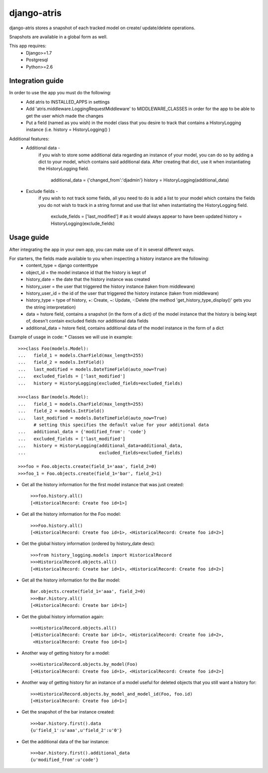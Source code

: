 

django-atris
======================

django-atris stores a snapshot of each tracked model on create/
update/delete operations.

Snapshots are available in a global form as well.

This app requires:
   - Django>=1.7
   - Postgresql
   - Python>=2.6

Integration guide
-----------------

In order to use the app you must do the following:
 * Add atris to INSTALLED_APPS in settings
 * Add 'atris.middleware.LoggingRequestMiddleware' to MIDDLEWARE_CLASSES in order for the app to be able to get the user which made the changes
 * Put a field (named as you wish) in the model class that you desire to track that contains a HistoryLogging instance (i.e. history = HistoryLogging() )

Additional features:
   - Additional data -
                       if you wish to store some additional data regarding
                       an instance of your model, you can do so by adding a
                       dict to your model, which contains said additional data.
                       After creating that dict, use it when instantiating the
                       HistoryLogging field.
                            additional_data = {'changed_from':'djadmin'}
                            history = HistoryLogging(additional_data)
   - Exclude fields -
                      if you wish to not track some fields, all you need to do
                      is add a list to your model which contains the fields you
                      do not wish to track in a string format and use that list
                      when instantiating the HistoryLogging field.
                           exclude_fields = ['last_modified'] # as it would always appear to have been updated
                           history = HistoryLogging(exclude_fields)

Usage guide
-----------

After integrating the app in your own app, you can make use of it in several different ways.

For starters, the fields made available to you when inspecting a history instance are the following:
    * content_type = django contenttype
    * object_id = the model instance id that the history is kept of
    * history_date = the date that the history instance was created
    * history_user = the user that triggered the history instance (taken from middleware)
    * history_user_id = the id of the user that triggered the history instance (taken from middleware)
    * history_type = type of history, +: Create, ~: Update, -:Delete (the method 'get_history_type_display()' gets you the string interpretation)
    * data = hstore field, contains a snapshot (in the form of a dict) of the model instance that the history is being kept of, doesn't contain excluded fields nor additional data fields
    * additional_data = hstore field, contains additional data of the model instance in the form of a dict

Example of usage in code:
* Classes we will use in example::

    >>>class Foo(models.Model):
    ...   field_1 = models.CharField(max_length=255)
    ...   field_2 = models.IntField()
    ...   last_modified = models.DateTimeField(auto_now=True)
    ...   excluded_fields = ['last_modified']
    ...   history = HistoryLogging(excluded_fields=excluded_fields)

    >>>class Bar(models.Model):
    ...   field_1 = models.CharField(max_length=255)
    ...   field_2 = models.IntField()
    ...   last_modified = models.DateTimeField(auto_now=True)
          # setting this specifies the default value for your additional data
    ...   additional_data = {'modified_from': 'code'}
    ...   excluded_fields = ['last_modified']
    ...   history = HistoryLogging(additional_data=additional_data,
    ...                            excluded_fields=excluded_fields)

    >>>foo = Foo.objects.create(field_1='aaa', field_2=0)
    >>>foo_1 = Foo.objects.create(field_1='bar', field_2=1)

* Get all the history information for the first model instance that was just created::

    >>>foo.history.all()
    [<HistoricalRecord: Create foo id=1>]

* Get all the history information for the Foo model::

    >>>Foo.history.all()
    [<HistoricalRecord: Create foo id=1>, <HistoricalRecord: Create foo id=2>]

* Get the global history information (ordered by history_date desc)::

    >>>from history_logging.models import HistoricalRecord
    >>>HistoricalRecord.objects.all()
    [<HistoricalRecord: Create bar id=1>, <HistoricalRecord: Create foo id=2>]

* Get all the history information for the Bar model::

    Bar.objects.create(field_1='aaa', field_2=0)
    >>>Bar.history.all()
    [<HistoricalRecord: Create bar id=1>]

* Get the global history information again::

    >>>HistoricalRecord.objects.all()
    [<HistoricalRecord: Create bar id=1>, <HistoricalRecord: Create foo id=2>,
     <HistoricalRecord: Create foo id=1>]

* Another way of getting history for a model::

    >>>HistoricalRecord.objects.by_model(Foo)
    [<HistoricalRecord: Create foo id=1>, <HistoricalRecord: Create foo id=2>]

* Another way of getting history for an instance of a model useful for deleted objects that you still want a history for::

    >>>HistoricalRecord.objects.by_model_and_model_id(Foo, foo.id)
    [<HistoricalRecord: Create foo id=1>]

* Get the snapshot of the bar instance created::

    >>>bar.history.first().data
    {u'field_1':u'aaa',u'field_2':u'0'}
* Get the additional data of the bar instance::

    >>>bar.history.first().additional_data
    {u'modified_from':u'code'}
